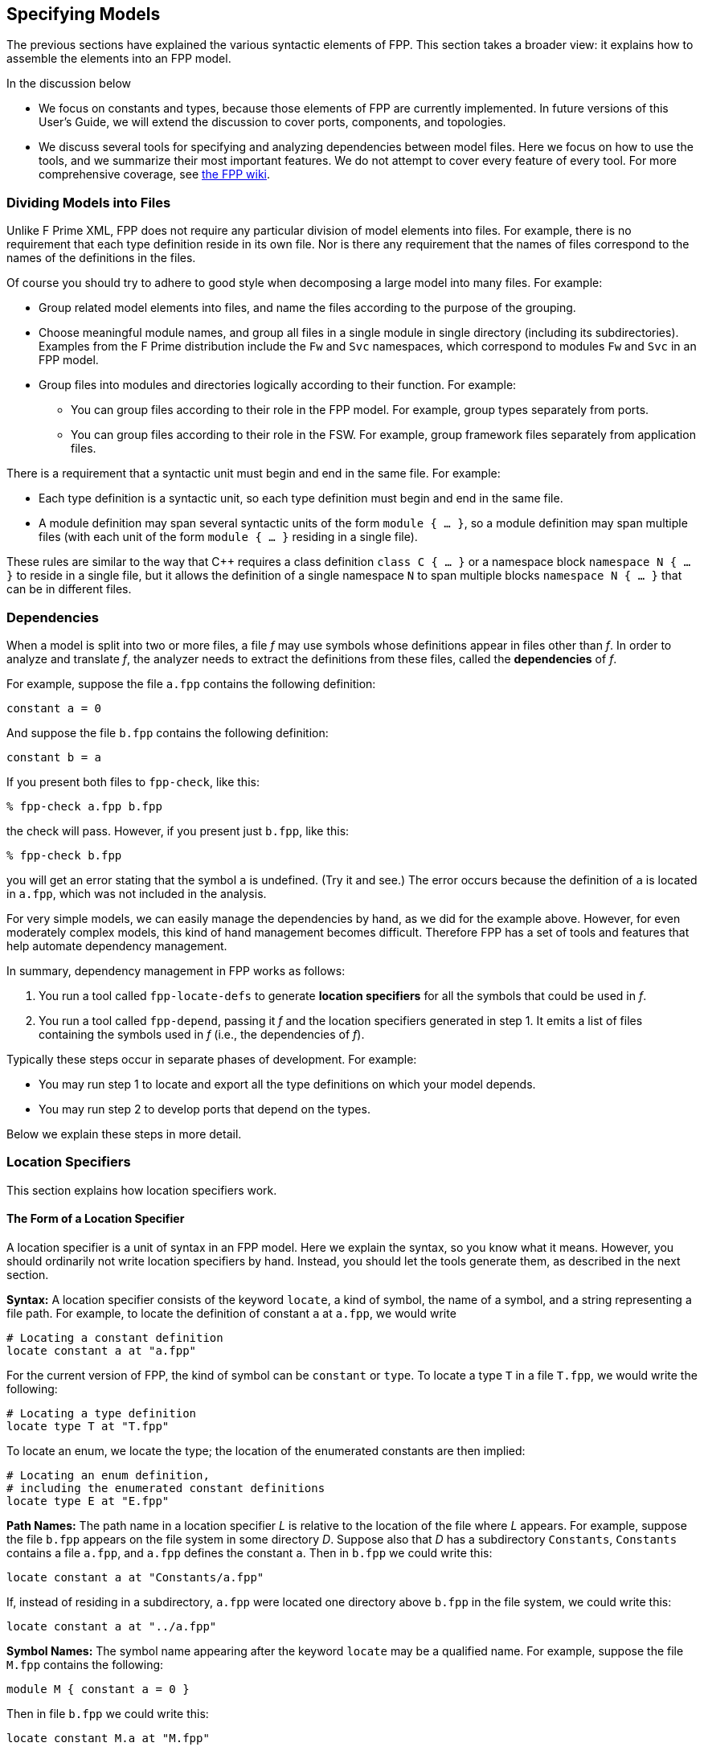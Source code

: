 == Specifying Models

The previous sections have explained the various syntactic elements
of FPP.
This section takes a broader view:
it explains how to assemble the elements into an FPP model.

In the discussion below

* We focus on constants and types, because those 
elements of FPP are currently implemented.
In future versions of this User's Guide, we will extend the discussion to cover
ports, components, and topologies.

* We discuss several tools for specifying and analyzing dependencies between
model files.
Here we focus on how to use the tools, and we summarize their most important
features.
We do not attempt to cover every feature of every tool.
For more comprehensive coverage, see
https://github.jpl.nasa.gov/bocchino/fpp/wiki/Tools[the FPP wiki].

=== Dividing Models into Files

Unlike F Prime XML, FPP does not require any particular division of model 
elements into files.
For example, there is no requirement that each
type definition reside in its own file.
Nor is there any requirement that the names of files correspond
to the names of the definitions in the files.

Of course you should try to adhere to good style when decomposing a large model 
into many files.
For example:

* Group related model elements into files, and name the files
according to the purpose of the grouping.

* Choose meaningful module names, and group all files in a single module
in single directory (including its subdirectories).
Examples from the F Prime distribution include the `Fw` and `Svc`
namespaces, which correspond to modules `Fw` and `Svc` in an FPP model.

* Group files into modules and directories logically according to their function.
For example:

** You can group files according to their role in the FPP model.
For example, group types separately from ports.

** You can group files according to their role in the FSW.
For example, group framework files separately from application files.

There is a requirement that a syntactic unit must begin and end in the same file.
For example:

* Each type definition is a syntactic unit, so each type definition must begin 
and end in the same file.

* A module definition may span several syntactic units of the form 
`module { ...  }`,
so a module definition may span multiple files (with each unit of the form
`module { ... }` residing in a single file).

These rules are similar to the way that {cpp} requires a class definition
`class C { ... }` or a namespace block `namespace N { ... }` to reside in a 
single file, but it allows the definition of a single namespace `N` to span 
multiple blocks
`namespace N { ... }` that can be in different files.

=== Dependencies

When a model is split into two or more files, a file _f_ may use symbols
whose definitions appear in files other than _f_.
In order to analyze and translate _f_, the analyzer needs to extract
the definitions from these files, called the *dependencies* of _f_.

For example, suppose the file `a.fpp` contains the following definition:

[source,fpp]
----
constant a = 0
----

And suppose the file `b.fpp` contains the following definition:


[source,fpp]
--------
constant b = a
--------

If you present both files to `fpp-check`, like this:

----
% fpp-check a.fpp b.fpp
----

the check will pass.
However, if you present just `b.fpp`, like this:

----
% fpp-check b.fpp
----

you will get an error stating that the symbol `a` is undefined. (Try it and 
see.)
The error occurs because the definition of `a` is located in `a.fpp`,
which was not included in the analysis.

For very simple models, we can easily manage the dependencies by hand, as we 
did for the example above.
However, for even moderately complex models, this kind of hand management 
becomes difficult.
Therefore FPP has a set of tools and features that help automate dependency
management.

In summary, dependency management in FPP works as follows:

. You run a tool called `fpp-locate-defs` to generate *location specifiers*
for all the symbols that could be used in _f_.

. You run a tool called `fpp-depend`, passing it _f_ and the location 
specifiers
generated in step 1.
It emits a list of files containing the symbols used in _f_ (i.e., the 
dependencies of _f_).

Typically these steps occur in separate phases of development.
For example:

* You may run step 1 to locate and export all the type definitions
on which your model depends.

* You may run step 2 to develop ports that depend on the types.

Below we explain these steps in more detail.

=== Location Specifiers

This section explains how location specifiers work.

==== The Form of a Location Specifier

A location specifier is a unit of syntax in an FPP model.
Here we explain the syntax, so you know what it means.
However, you should ordinarily not write location specifiers
by hand.
Instead, you should let the tools generate them, as described
in the next section.

*Syntax:* A location specifier consists of the keyword `locate`, a kind of symbol,
the name of a symbol, and a string representing a file path.
For example, to locate the definition of constant `a` at `a.fpp`,
we would write

[source,fpp]
----
# Locating a constant definition
locate constant a at "a.fpp"
----

For the current version of FPP, the kind of symbol can be `constant` or `type`.
To locate a type `T` in a file `T.fpp`, we would write the following:

[source,fpp]
----
# Locating a type definition
locate type T at "T.fpp"
----

To locate an enum, we locate the type; the location of the enumerated
constants are then implied:

[source,fpp]
----
# Locating an enum definition,
# including the enumerated constant definitions
locate type E at "E.fpp"
----

*Path Names:* The path name in a location specifier _L_ is relative to the
location of the file where _L_ appears.
For example, suppose the file `b.fpp` appears on the file system in some directory _D_.
Suppose also that _D_ has a subdirectory `Constants`, `Constants` contains a file `a.fpp`,
and `a.fpp` defines the constant `a`.
Then in `b.fpp` we could write this:

[source,fpp]
----
locate constant a at "Constants/a.fpp"
----

If, instead of residing in a subdirectory, `a.fpp` were located one directory above
`b.fpp` in the file system, we could write this:

[source,fpp]
----
locate constant a at "../a.fpp"
----

*Symbol Names:* The symbol name appearing after the keyword `locate`
may be a qualified name.
For example, suppose the file `M.fpp` contains the following:

[source,fpp]
----
module M { constant a = 0 }
----

Then in file `b.fpp` we could write this:

[source.fpp]
----
locate constant M.a at "M.fpp"
----

Optionally, we may enclose the locate specifier in the module `M`, like
this:

[source,fpp]
----
module M { locate constant a at "M.fpp" }
----

A locate specifier written inside a module this way has its symbol name
implicitly qualified with the module name.
For example, the name `a` appearing in the example above is automatically
resolved to `M.a`.

Note that this rule is less flexible than for other uses of definitions.
For example, when using the constant `M.a` in an expression inside module `M`
you may spell the constant either `a` or `M.a`;
but when referring to the same constant `M.a` in a locate specifier in module 
`M`, you must write `a` and not `M.a`.
The purpose of this restriction is to facilitate dependency analysis,
which occurs before the analyzer has complete information about
definitions and their uses.

==== Generating Location Specifiers

The FPP tool suite provides two ways to generate location specifiers:

. Given a collection of FPP source files _F_, you can generate location specifiers 
for
all the symbols defined in _F_.
The tool for doing this is called `fpp-locate-defs`.

. Given a collection of location specifiers _L_, and given one 
or more files _F_ that depend on the symbols located in _L_, you can generate
the subset of _L_ corresponding to the symbols used in the files.
The tool for doing this is called `fpp-locate-uses`.

As example, you could carry out step 1 to report the locations of all
the type definitions in your model.
Later, you could carry out step 2 to report the locations of all the type 
definitions used in a port definition.

*Locating Definitions:* To locate definitions, do the following:

. Collect all the FPP source files containing the definitions you want to 
locate.
For example, run `find . -name '*.fpp'`.

. Run `fpp-locate-defs` with the result of step 1 as the command-line 
arguments.
The result will be a list of location specifiers.

For example, suppose the file `Constants/a.fpp` defines the constant `a`.
Running

----
% fpp-locate-defs `find Constants -name '*.fpp'`
----

generates the location specifier

[source,fpp]
----
locate constant a at "Constants/a.fpp"
----

Notice that the location path is relative to the current directory.
To specify a different base directory, use the option `-d`.
For example, running

----
% fpp-locate-defs -d Constants `find Constants -name '*.fpp'`
----

generates the location specifier

[source,fpp]
----
locate constant a at "a.fpp"
----


*Locating Uses:* To locate uses, do the following:

. Construct a comma-separated list _F1_ of one or more FPP source files 
containing location specifiers.
These files could be the output of *locating definitions*, above.

. Construct a space-separated list _F2_ one or more FPP source files whose uses you want to locate.

. Run `fpp-locate-uses -i` _F1_ _F2_

The `-i` option stands for _import_: it says that the files _F1_ are to be read 
for their
symbols, but not to be included in the results of the analysis.

For example, suppose `a.fpp` defines constant `a`, `b.fpp` defines constant 
`b`,
and `c.fpp` uses `a` but not `b`.
Then `fpp-locate-uses -i a.fpp,b.fpp c.fpp` generates the output `locate a at 
"a.fpp`

With `fpp-locate-uses`, you can automatically derive the equivalent of the `import`
declarations that you have to enter by hand when writing F Prime XML.
For example, suppose you have specified a port _P_ that uses a type _T_.
To specify _P_ in F Prime XML, you would write an `import` statement that
imports _T_ into _P_. In FPP you don't do this. Instead, you can do the following:

. Run `fpp-locate-defs` to generate location specifiers for all the type 
definitions.
You can do this as needed, or you can do it once and check it in as part of
the module that defines the types.

. Run `fpp-locate-uses` on _P_, using the `-i` option to pass in the result of 
step 1.

The result should be a location specifier that gives the location of _T_.
If you wish, you can check the result in as part of the definition of _P_.
This is similar to an explicit import statement, if that is desired, e.g.,
to make the dependencies explicit in the code.
Or you can just use the procedure given above generate the "import statement"
whenever desired, and see the dependencies that way.

As with `fpp-locate-defs`, you can use `-d` to specify a base directory
for the location specifiers, if you wish.

=== Computing Dependencies

TODO

Discuss `fpp-depend`.

Discuss relation between `fpp-depend` and `fpp-locate-uses`.

=== Include Specifiers

TODO
